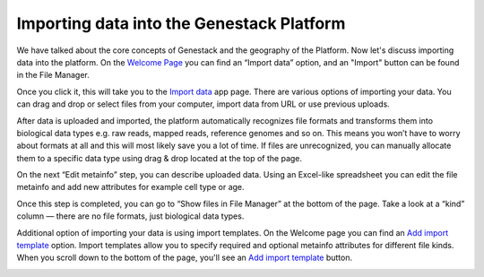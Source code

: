 Importing data into the Genestack Platform
******************************************

We have talked about the core concepts of Genestack and the geography of
the Platform. Now let's discuss importing data into the platform. On the `Welcome Page`_ you
can find an “Import data” option, and an "Import" button can be found in the File Manager.

|import file manager|

Once you click it, this will take you to the `Import data`_ app
page. There are various options of importing your data. You can drag and
drop or select files from your computer, import data from URL or use
previous uploads.

|Import_step1|

After data is uploaded and imported, the platform automatically recognizes file
formats and transforms them into biological data types e.g. raw reads,
mapped reads, reference genomes and so on. This means you won’t have to
worry about formats at all and this will most likely save you a lot of
time. If files are unrecognized, you can manually allocate them to a
specific data type using drag & drop located at the top of the page.

|Import_step2|

On the next “Edit metainfo” step, you can describe uploaded data. Using an Excel-like spreadsheet you can
edit the file metainfo and add new attributes for example cell type or
age.

|Import_step3|

Once this step is completed,
you can go to “Show files in File Manager” at the bottom of the page.
Take a look at a “kind” column ― there are no file formats, just
biological data types.

|File in file manager|

Additional option of importing your data is using import templates. On
the Welcome page you can find an `Add import template`_
option. Import templates allow you to specify required and optional
metainfo attributes for different file kinds. When you scroll down to
the bottom of the page, you'll see an `Add import template`_ button.

|import welcome page|

.. |import file manager| image:: images/import-file-manager1.png
.. |Import_step1| image:: images/Import_step1.png
.. |Import_step2| image:: images/Import_step2.png
.. |Import_step3| image:: images/Import_step3.png
.. |File in file manager| image:: images/files_in_FM.png
.. |import welcome page| image:: images/import-welcome-page1.png
.. _Welcome Page: https://platform.genestack.org/endpoint/application/run/genestack/welcome
.. _Import data: https://platform.genestack.org/endpoint/application/run/genestack/uploader
.. _Add import template: https://platform.genestack.org/endpoint/application/run/genestack/metainfotemplateeditorapp?action=openInBrowser

